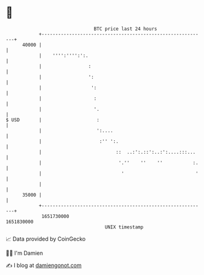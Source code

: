 * 👋

#+begin_example
                                   BTC price last 24 hours                    
               +------------------------------------------------------------+ 
         40000 |                                                            | 
               |    '''':'''':':.                                           | 
               |                 :                                          | 
               |                 ':                                         | 
               |                  ':                                        | 
               |                   :                                        | 
               |                   '.                                       | 
   $ USD       |                    :                                       | 
               |                    ':....                                  | 
               |                     :'' ':.                                | 
               |                           ::  ..:':.::':..:':....:::...    | 
               |                            '.''    ''    ''           :.   | 
               |                             '                          '   | 
               |                                                            | 
         35000 |                                                            | 
               +------------------------------------------------------------+ 
                1651730000                                        1651830000  
                                       UNIX timestamp                         
#+end_example
📈 Data provided by CoinGecko

🧑‍💻 I'm Damien

✍️ I blog at [[https://www.damiengonot.com][damiengonot.com]]
